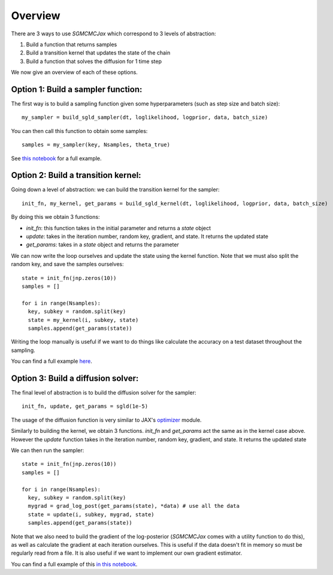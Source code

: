 Overview
========

There are 3 ways to use `SGMCMCJax` which correspond to 3 levels of abstraction:

1. Build a function that returns samples
2. Build a transition kernel that updates the state of the chain
3. Build a function that solves the diffusion for 1 time step

We now give an overview of each of these options.


Option 1: Build a sampler function:
-----------------------------------

The first way is to build a sampling function given some hyperparameters (such as step size and batch size)::

  my_sampler = build_sgld_sampler(dt, loglikelihood, logprior, data, batch_size)

You can then call this function to obtain some samples::

  samples = my_sampler(key, Nsamples, theta_true)

See `this notebook`_ for a full example.

.. _this notebook: nbs/sampler.ipynb



Option 2: Build a transition kernel:
---------------------------------------------

Going down a level of abstraction: we can build the transition kernel for the sampler::

  init_fn, my_kernel, get_params = build_sgld_kernel(dt, loglikelihood, logprior, data, batch_size)

By doing this we obtain 3 functions:

- `init_fn`: this function takes in the initial parameter and returns a `state` object
- `update`: takes in the iteration number, random key, gradient, and state. It returns the updated state
- `get_params`: takes in a `state` object and returns the parameter


We can now write the loop ourselves and update the state using the kernel function. Note that we must also split the random key, and save the samples ourselves::

  state = init_fn(jnp.zeros(10))
  samples = []

  for i in range(Nsamples):
    key, subkey = random.split(key)
    state = my_kernel(i, subkey, state)
    samples.append(get_params(state))

Writing the loop manually is useful if we want to do things like calculate the accuracy on a test dataset throughout the sampling.

You can find a full example here_.

.. _here: nbs/kernel.ipynb


Option 3: Build a diffusion solver:
-----------------------------------

The final level of abstraction is to build the diffusion solver for the sampler::

  init_fn, update, get_params = sgld(1e-5)

The usage of the diffusion function is very similar to JAX's optimizer_ module.

Similarly to building the kernel, we obtain 3 functions. `init_fn` and `get_params` act the same as in the kernel case above. However the `update` function takes in the iteration number, random key, gradient, and state. It returns the updated state

We can then run the sampler::

  state = init_fn(jnp.zeros(10))
  samples = []

  for i in range(Nsamples):
    key, subkey = random.split(key)
    mygrad = grad_log_post(get_params(state), *data) # use all the data
    state = update(i, subkey, mygrad, state)
    samples.append(get_params(state))

Note that we also need to build the gradient of the log-posterior (`SGMCMCJax` comes with a utility function to do this), as well as calculate the gradient at each iteration ourselves. This is useful if the data doesn't fit in memory so must be regularly read from a file. It is also useful if we want to implement our own gradient estimator.


You can find a full example of this `in this notebook`_.

.. _in this notebook: nbs/diffusion.ipynb

.. _optimizer: https://jax.readthedocs.io/en/latest/jax.experimental.optimizers.html

